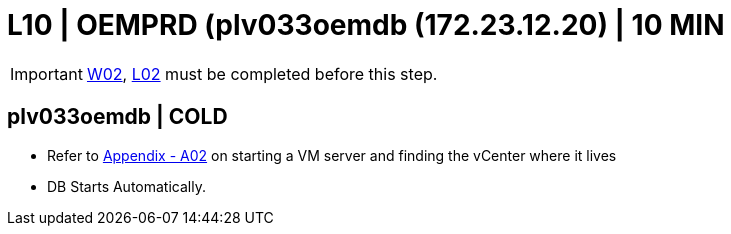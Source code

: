 = L10 | OEMPRD (plv033oemdb (172.23.12.20) | 10 MIN

===================
IMPORTANT: xref:chapter4/tier0/windows/W02.adoc[W02], xref:chapter4/tier0/linux/L02.adoc[L02] must be completed before this step.
===================

== plv033oemdb | COLD

- Refer to xref:chapter4/appendix/A02.adoc[Appendix - A02] on starting a VM server and finding the vCenter where it lives
- DB Starts Automatically.